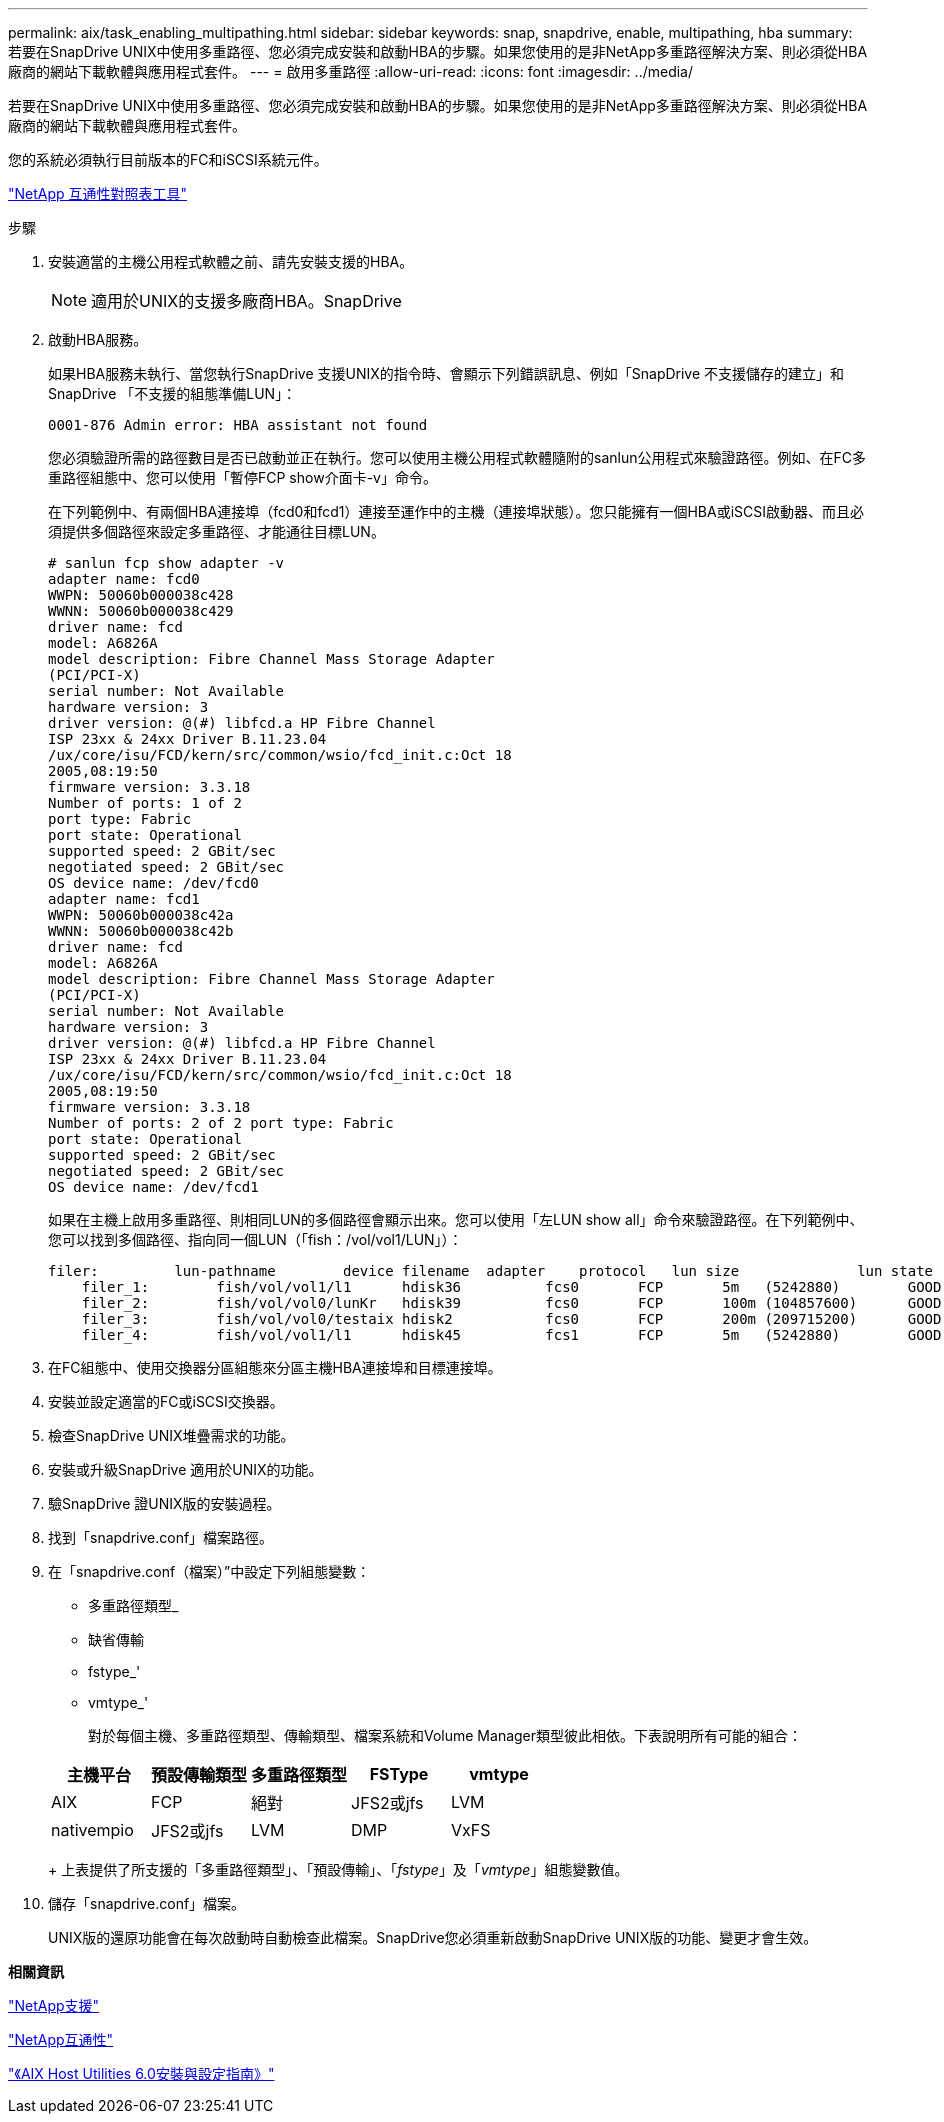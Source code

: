---
permalink: aix/task_enabling_multipathing.html 
sidebar: sidebar 
keywords: snap, snapdrive, enable, multipathing, hba 
summary: 若要在SnapDrive UNIX中使用多重路徑、您必須完成安裝和啟動HBA的步驟。如果您使用的是非NetApp多重路徑解決方案、則必須從HBA廠商的網站下載軟體與應用程式套件。 
---
= 啟用多重路徑
:allow-uri-read: 
:icons: font
:imagesdir: ../media/


[role="lead"]
若要在SnapDrive UNIX中使用多重路徑、您必須完成安裝和啟動HBA的步驟。如果您使用的是非NetApp多重路徑解決方案、則必須從HBA廠商的網站下載軟體與應用程式套件。

您的系統必須執行目前版本的FC和iSCSI系統元件。

http://mysupport.netapp.com/matrix["NetApp 互通性對照表工具"]

.步驟
. 安裝適當的主機公用程式軟體之前、請先安裝支援的HBA。
+

NOTE: 適用於UNIX的支援多廠商HBA。SnapDrive

. 啟動HBA服務。
+
如果HBA服務未執行、當您執行SnapDrive 支援UNIX的指令時、會顯示下列錯誤訊息、例如「SnapDrive 不支援儲存的建立」和SnapDrive 「不支援的組態準備LUN」：

+
[listing]
----
0001-876 Admin error: HBA assistant not found
----
+
您必須驗證所需的路徑數目是否已啟動並正在執行。您可以使用主機公用程式軟體隨附的sanlun公用程式來驗證路徑。例如、在FC多重路徑組態中、您可以使用「暫停FCP show介面卡-v」命令。

+
在下列範例中、有兩個HBA連接埠（fcd0和fcd1）連接至運作中的主機（連接埠狀態）。您只能擁有一個HBA或iSCSI啟動器、而且必須提供多個路徑來設定多重路徑、才能通往目標LUN。

+
[listing]
----
# sanlun fcp show adapter -v
adapter name: fcd0
WWPN: 50060b000038c428
WWNN: 50060b000038c429
driver name: fcd
model: A6826A
model description: Fibre Channel Mass Storage Adapter
(PCI/PCI-X)
serial number: Not Available
hardware version: 3
driver version: @(#) libfcd.a HP Fibre Channel
ISP 23xx & 24xx Driver B.11.23.04
/ux/core/isu/FCD/kern/src/common/wsio/fcd_init.c:Oct 18
2005,08:19:50
firmware version: 3.3.18
Number of ports: 1 of 2
port type: Fabric
port state: Operational
supported speed: 2 GBit/sec
negotiated speed: 2 GBit/sec
OS device name: /dev/fcd0
adapter name: fcd1
WWPN: 50060b000038c42a
WWNN: 50060b000038c42b
driver name: fcd
model: A6826A
model description: Fibre Channel Mass Storage Adapter
(PCI/PCI-X)
serial number: Not Available
hardware version: 3
driver version: @(#) libfcd.a HP Fibre Channel
ISP 23xx & 24xx Driver B.11.23.04
/ux/core/isu/FCD/kern/src/common/wsio/fcd_init.c:Oct 18
2005,08:19:50
firmware version: 3.3.18
Number of ports: 2 of 2 port type: Fabric
port state: Operational
supported speed: 2 GBit/sec
negotiated speed: 2 GBit/sec
OS device name: /dev/fcd1
----
+
如果在主機上啟用多重路徑、則相同LUN的多個路徑會顯示出來。您可以使用「左LUN show all」命令來驗證路徑。在下列範例中、您可以找到多個路徑、指向同一個LUN（「fish：/vol/vol1/LUN」）：

+
[listing]
----
filer:         lun-pathname        device filename  adapter    protocol   lun size              lun state
    filer_1:        fish/vol/vol1/l1      hdisk36          fcs0       FCP       5m   (5242880)        GOOD
    filer_2:        fish/vol/vol0/lunKr   hdisk39          fcs0       FCP       100m (104857600)      GOOD
    filer_3:        fish/vol/vol0/testaix hdisk2           fcs0       FCP       200m (209715200)      GOOD
    filer_4:        fish/vol/vol1/l1      hdisk45          fcs1       FCP       5m   (5242880)        GOOD
----
. 在FC組態中、使用交換器分區組態來分區主機HBA連接埠和目標連接埠。
. 安裝並設定適當的FC或iSCSI交換器。
. 檢查SnapDrive UNIX堆疊需求的功能。
. 安裝或升級SnapDrive 適用於UNIX的功能。
. 驗SnapDrive 證UNIX版的安裝過程。
. 找到「snapdrive.conf」檔案路徑。
. 在「snapdrive.conf（檔案）”中設定下列組態變數：
+
** 多重路徑類型_
** 缺省傳輸
** fstype_'
** vmtype_'
+
對於每個主機、多重路徑類型、傳輸類型、檔案系統和Volume Manager類型彼此相依。下表說明所有可能的組合：



+
|===
| 主機平台 | 預設傳輸類型 | 多重路徑類型 | FSType | vmtype 


 a| 
AIX
 a| 
FCP
 a| 
絕對
 a| 
JFS2或jfs
 a| 
LVM



 a| 
nativempio
 a| 
JFS2或jfs
 a| 
LVM



 a| 
DMP
 a| 
VxFS
 a| 
VxVM

|===
+
上表提供了所支援的「多重路徑類型」、「預設傳輸」、「_fstype_」及「_vmtype_」組態變數值。

. 儲存「snapdrive.conf」檔案。
+
UNIX版的還原功能會在每次啟動時自動檢查此檔案。SnapDrive您必須重新啟動SnapDrive UNIX版的功能、變更才會生效。



*相關資訊*

http://mysupport.netapp.com["NetApp支援"]

https://mysupport.netapp.com/NOW/products/interoperability["NetApp互通性"]

https://library.netapp.com/ecm/ecm_download_file/ECMP1119223["《AIX Host Utilities 6.0安裝與設定指南》"]
